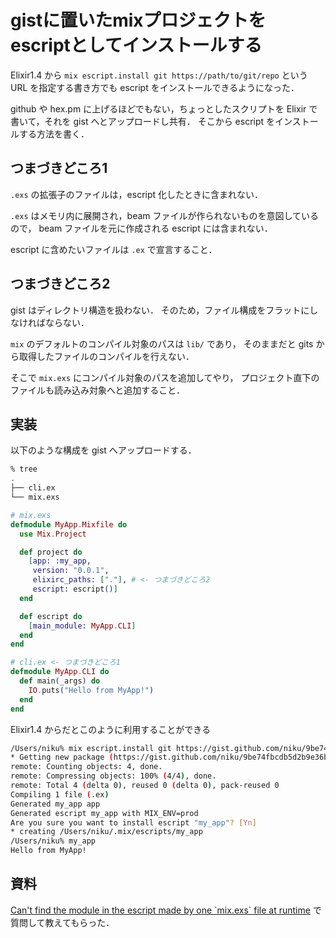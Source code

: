 * gistに置いたmixプロジェクトをescriptとしてインストールする

Elixir1.4 から =mix escript.install git https://path/to/git/repo= という URL を指定する書き方でも escript をインストールできるようになった．

github や hex.pm に上げるほどでもない，ちょっとしたスクリプトを Elixir で書いて，それを gist へとアップロードし共有．
そこから escript をインストールする方法を書く．

** つまづきどころ1

=.exs= の拡張子のファイルは，escript 化したときに含まれない．

=.exs= はメモリ内に展開され，beam ファイルが作られないものを意図しているので，
beam ファイルを元に作成される escript には含まれない．

escript に含めたいファイルは =.ex= で宣言すること．

** つまづきどころ2

gist はディレクトリ構造を扱わない．
そのため，ファイル構成をフラットにしなければならない．

=mix= のデフォルトのコンパイル対象のパスは =lib/= であり，
そのままだと gits から取得したファイルのコンパイルを行えない．

そこで =mix.exs= にコンパイル対象のパスを追加してやり，
プロジェクト直下のファイルも読み込み対象へと追加すること．

** 実装

以下のような構成を gist へアップロードする．

#+begin_src bash
% tree
.
├── cli.ex
└── mix.exs
#+end_src

#+begin_src elixir
# mix.exs
defmodule MyApp.Mixfile do
  use Mix.Project

  def project do
    [app: :my_app,
     version: "0.0.1",
     elixirc_paths: ["."], # <- つまづきどころ2
     escript: escript()]
  end

  def escript do
    [main_module: MyApp.CLI]
  end
end
#+end_src

#+begin_src elixir
# cli.ex <- つまづきどころ1
defmodule MyApp.CLI do
  def main(_args) do
    IO.puts("Hello from MyApp!")
  end
end
#+end_src

Elixir1.4 からだとこのように利用することができる

#+begin_src bash
/Users/niku% mix escript.install git https://gist.github.com/niku/9be74fbcdb5d2b9e36b4259fe85e08a8
* Getting new package (https://gist.github.com/niku/9be74fbcdb5d2b9e36b4259fe85e08a8)
remote: Counting objects: 4, done.
remote: Compressing objects: 100% (4/4), done.
remote: Total 4 (delta 0), reused 0 (delta 0), pack-reused 0
Compiling 1 file (.ex)
Generated my_app app
Generated escript my_app with MIX_ENV=prod
Are you sure you want to install escript "my_app"? [Yn]
* creating /Users/niku/.mix/escripts/my_app
/Users/niku% my_app
Hello from MyApp!
#+end_src

** 資料

[[https://elixirforum.com/t/cant-find-the-module-in-the-escript-made-by-one-mix-exs-file-at-runtime][Can't find the module in the escript made by one `mix.exs` file at runtime]] で質問して教えてもらった．

